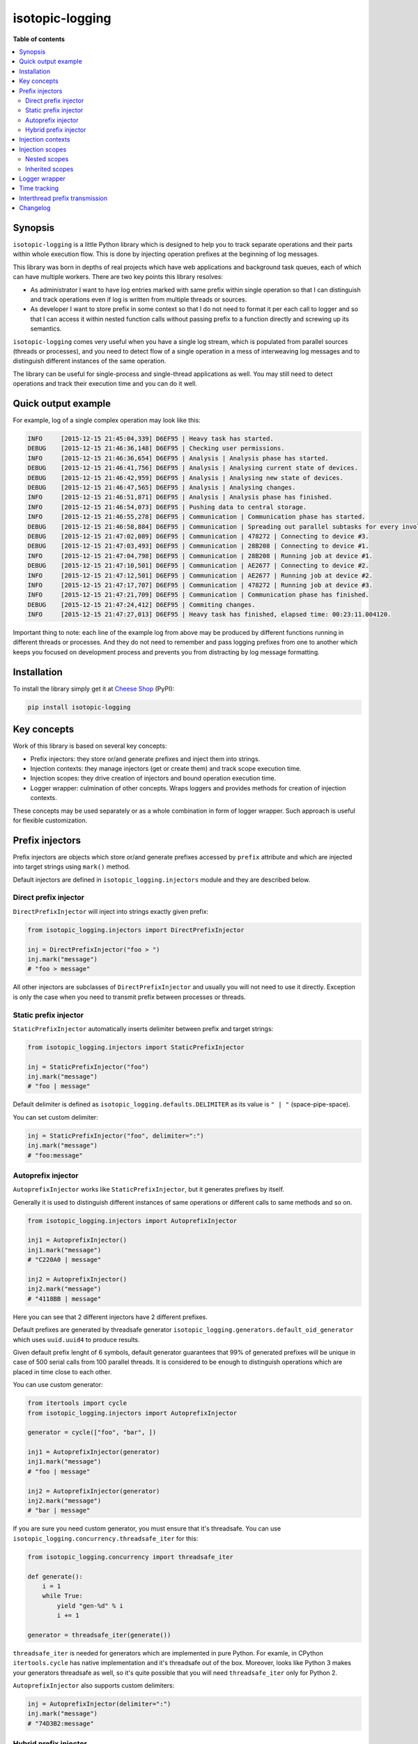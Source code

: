 isotopic-logging
================

|pypi_package| |pypi_downloads| |python_versions| |license|

|unix_build| |windows_build| |coverage_status|

|code_issues| |codeclimate| |codacy| |quality| |health| |requirements|


**Table of contents**

.. contents::
    :local:
    :depth: 2
    :backlinks: none


Synopsis
--------

``isotopic-logging`` is a little Python library which is designed to help you
to track separate operations and their parts within whole execution flow. This
is done by injecting operation prefixes at the beginning of log messages.

This library was born in depths of real projects which have web applications
and background task queues, each of which can have multiple workers. There are
two key points this library resolves:

- As administrator I want to have log entries marked with same prefix
  within single operation so that I can distinguish and track operations even
  if log is written from multiple threads or sources.
- As developer I want to store prefix in some context so that I do not need
  to format it per each call to logger and so that I can access it within
  nested function calls without passing prefix to a function directly and
  screwing up its semantics.

``isotopic-logging`` comes very useful when you have a single log stream, which
is populated from parallel sources (threads or processes), and you need to
detect flow of a single operation in a mess of interweaving log messages and to
distinguish different instances of the same operation.

The library can be useful for single-process and single-thread applications as
well. You may still need to detect operations and track their execution time
and you can do it well.


Quick output example
--------------------

For example, log of a single complex operation may look like this:

.. code-block::

  INFO     [2015-12-15 21:45:04,339] D6EF95 | Heavy task has started.
  DEBUG    [2015-12-15 21:46:36,148] D6EF95 | Checking user permissions.
  INFO     [2015-12-15 21:46:36,654] D6EF95 | Analysis | Analysis phase has started.
  DEBUG    [2015-12-15 21:46:41,756] D6EF95 | Analysis | Analysing current state of devices.
  DEBUG    [2015-12-15 21:46:42,959] D6EF95 | Analysis | Analysing new state of devices.
  DEBUG    [2015-12-15 21:46:47,565] D6EF95 | Analysis | Analysing changes.
  INFO     [2015-12-15 21:46:51,871] D6EF95 | Analysis | Analysis phase has finished.
  INFO     [2015-12-15 21:46:54,073] D6EF95 | Pushing data to central storage.
  INFO     [2015-12-15 21:46:55,278] D6EF95 | Communication | Communication phase has started.
  DEBUG    [2015-12-15 21:46:58,884] D6EF95 | Communication | Spreading out parallel subtasks for every involved device.
  DEBUG    [2015-12-15 21:47:02,089] D6EF95 | Communication | 478272 | Connecting to device #3.
  DEBUG    [2015-12-15 21:47:03,493] D6EF95 | Communication | 28B208 | Connecting to device #1.
  INFO     [2015-12-15 21:47:04,798] D6EF95 | Communication | 28B208 | Running job at device #1.
  DEBUG    [2015-12-15 21:47:10,501] D6EF95 | Communication | AE2677 | Connecting to device #2.
  INFO     [2015-12-15 21:47:12,501] D6EF95 | Communication | AE2677 | Running job at device #2.
  INFO     [2015-12-15 21:47:17,707] D6EF95 | Communication | 478272 | Running job at device #3.
  INFO     [2015-12-15 21:47:21,709] D6EF95 | Communication | Communication phase has finished.
  DEBUG    [2015-12-15 21:47:24,412] D6EF95 | Commiting changes.
  INFO     [2015-12-15 21:47:27,013] D6EF95 | Heavy task has finished, elapsed time: 00:23:11.004120.


Important thing to note: each line of the example log from above may be
produced by different functions running in different threads or processes. And
they do not need to remember and pass logging prefixes from one to another
which keeps you focused on development process and prevents you from
distracting by log message formatting.


Installation
------------

To install the library simply get it at `Cheese Shop`_ (PyPI):

.. code-block:: bash

    pip install isotopic-logging


Key concepts
------------

Work of this library is based on several key concepts:

- Prefix injectors: they store or/and generate prefixes and inject them into
  strings.
- Injection contexts: they manage injectors (get or create them) and track
  scope execution time.
- Injection scopes: they drive creation of injectors and bound operation
  execution time.
- Logger wrapper: culmination of other concepts. Wraps loggers and provides
  methods for creation of injection contexts.

These concepts may be used separately or as a whole combination in form of
logger wrapper. Such approach is useful for flexible customization.


Prefix injectors
----------------

Prefix injectors are objects which store or/and generate prefixes accessed by
``prefix`` attribute and which are injected into target strings using
``mark()`` method.

Default injectors are defined in ``isotopic_logging.injectors`` module and they
are described below.


Direct prefix injector
~~~~~~~~~~~~~~~~~~~~~~

``DirectPrefixInjector`` will inject into strings exactly given prefix:

.. code-block:: python

  from isotopic_logging.injectors import DirectPrefixInjector

  inj = DirectPrefixInjector("foo > ")
  inj.mark("message")
  # "foo > message"

All other injectors are subclasses of ``DirectPrefixInjector`` and usually you
will not need to use it directly. Exception is only the case when you need to
transmit prefix between processes or threads.


Static prefix injector
~~~~~~~~~~~~~~~~~~~~~~

``StaticPrefixInjector`` automatically inserts delimiter between prefix and
target strings:

.. code-block:: python

  from isotopic_logging.injectors import StaticPrefixInjector

  inj = StaticPrefixInjector("foo")
  inj.mark("message")
  # "foo | message"

Default delimiter is defined as ``isotopic_logging.defaults.DELIMITER`` as its
value is ``" | "`` (space-pipe-space).

You can set custom delimiter:

.. code-block:: python

  inj = StaticPrefixInjector("foo", delimiter=":")
  inj.mark("message")
  # "foo:message"


Autoprefix injector
~~~~~~~~~~~~~~~~~~~

``AutoprefixInjector`` works like ``StaticPrefixInjector``, but it generates
prefixes by itself.

Generally it is used to distinguish different instances of same operations or
different calls to same methods and so on.

.. code-block:: python

  from isotopic_logging.injectors import AutoprefixInjector

  inj1 = AutoprefixInjector()
  inj1.mark("message")
  # "C220A0 | message"

  inj2 = AutoprefixInjector()
  inj2.mark("message")
  # "4118BB | message"

Here you can see that 2 different injectors have 2 different prefixes.

Default prefixes are generated by threadsafe generator
``isotopic_logging.generators.default_oid_generator`` which uses ``uuid.uuid4``
to produce results.

Given default prefix lenght of 6 symbols, default generator guarantees that 99%
of generated prefixes will be unique in case of 500 serial calls from 100
parallel threads. It is considered to be enough to distinguish operations which
are placed in time close to each other.

You can use custom generator:

.. code-block:: python

  from itertools import cycle
  from isotopic_logging.injectors import AutoprefixInjector

  generator = cycle(["foo", "bar", ])

  inj1 = AutoprefixInjector(generator)
  inj1.mark("message")
  # "foo | message"

  inj2 = AutoprefixInjector(generator)
  inj2.mark("message")
  # "bar | message"


If you are sure you need custom generator, you must ensure that it's threadsafe.
You can use ``isotopic_logging.concurrency.threadsafe_iter`` for this:

.. code-block:: python

  from isotopic_logging.concurrency import threadsafe_iter

  def generate():
      i = 1
      while True:
          yield "gen-%d" % i
          i += 1

  generator = threadsafe_iter(generate())

``threadsafe_iter`` is needed for generators which are implemented in pure
Python. For examle, in CPython ``itertools.cycle`` has native implementation
and it's threadsafe out of the box. Moreover, looks like Python 3 makes your
generators threadsafe as well, so it's quite possible that you will need
``threadsafe_iter`` only for Python 2.

``AutoprefixInjector`` also supports custom delimiters:

.. code-block:: python

  inj = AutoprefixInjector(delimiter=":")
  inj.mark("message")
  # "74D3B2:message"


Hybrid prefix injector
~~~~~~~~~~~~~~~~~~~~~~

``HybridPrefixInjector`` combines both features of ``AutoprefixInjector`` and
``StaticPrefixInjector``: it creates prefixes which consist of generated part
followed by static part which are separated by default or custom delimiter.

.. code-block:: python

  from isotopic_logging.injectors import HybridPrefixInjector

  inj1 = HybridPrefixInjector("static")
  inj1.mark("message")
  # "78E519 | static | message"

  inj2 = HybridPrefixInjector("static")
  inj2.mark("message")
  # "EF8A74 | static | message"

This prefix injector also supports custom delimiter and generator:

.. code-block:: python

  from itertools import cycle
  from isotopic_logging.injectors import HybridPrefixInjector

  generator = cycle(["foo", "bar", ])

  inj1 = HybridPrefixInjector("static", generator, delimiter=":")
  inj1.mark("message")
  # "foo:static:message"

  inj2 = HybridPrefixInjector("static", generator, delimiter=":")
  inj2.mark("message")
  # "bar:static:message"


Injection contexts
------------------

Injection contexts are used for scope management. Scopes are described in
the next section.

Contexts are responsible for providing you with proper injectors. Injectors are
created on demand. Generally, this can be described as:

- "Give me *current injector* or create new specific one if there is no *current injector*"
- or "Create new injector inherited from *current one* despite anything".

Contexts orginize injectors into stacks. Stacks are thread-local and do not
interfere with each other. There is no limit for stack size. This should not be
a problem, because injectors are created lazily. This happens only if stack is
empty or if you explicitly want to inherit current prefix (usually to
distinguish suboperation).

*Current injector* is the injector on top of the stack in current thread.

Injection context managers are defined in ``isotopic_logging.context`` module.
There is a proper context manager for each type of prefix injector. Context
managers accept accept same arguments as injectors which they are going to
produce.

Examples:

.. code-block:: python

  from isotopic_logging.context import direct_injector, static_injector
  from isotopic_logging.context import auto_injector, hybrid_injector

  with direct_injector("foo > ") as inj:
      inj.mark("message")
      # "foo > message"

  with static_injector("foo") as inj:
      inj.mark("message")
      # "foo | message"

  with auto_injector() as inj:
      inj.mark("message")
      # "25EBB8 | message"

  with hybrid_injector("static") as inj:
      inj.mark("message")
      # "0F9A8F | static | message"


Injection scopes
----------------

Scopes are created by contexts and they are used to drive creation of
injectors. There are two kinds of scopes: top-level and nested. Nested scopes
allow inheritance of prefixes.

Let's look at examples to grab the idea.


Nested scopes
~~~~~~~~~~~~~

.. code-block:: python

  from isotopic_logging.context import auto_injector, hybrid_injector

  def helper():
      with auto_injector() as inj:
          print(inj.mark("call from helper"))

  def operation():
      with hybrid_injector("operation") as inj:
          print(inj.mark("start"))
          helper()
          print(inj.mark("end"))

Here we separate ``helper`` and ``operation`` functions. Both of them define
own scopes via context managers.

If ``helper`` is called directly, it's scope will be *top-level* and new
injector will be created for each call:

.. code-block:: python

  helper()
  # ED5ED5 | call from helper
  helper()
  # 14F7CE | call from helper

If ``helper`` will be called from ``operation``, it's scope will become
*nested* and it will reuse injector created within top-level scope:

.. code-block:: python

  operation()
  # A15324 | operation | start
  # A15324 | operation | call from helper
  # A15324 | operation | end

In this case ``inj`` in ``operation`` and ``inj`` in ``helper`` will be exactly
the same object.


Inherited scopes
~~~~~~~~~~~~~~~~

Nested scopes are good if they are used within reusable helpers, utils, etc.,
especially if they are small. If nested calls present some complex operations,
you may want to separate them with own prefixes, but preserve parent prefix.

You can inherit current prefix to do so:

.. code-block:: python

  from isotopic_logging.context import (
      auto_injector, static_injector, hybrid_injector,
  )

  def helper():
      with auto_injector() as inj:
          print(inj.mark("call from helper"))

  def suboperation():
      with static_injector("suboperation", inherit=True) as inj:
          print(inj.mark("start"))
          helper()
          print(inj.mark("end"))

  def operation():
      with hybrid_injector("operation") as inj:
          print(inj.mark("start"))
          suboperation()
          print(inj.mark("end"))

  operation()
  # 9F3A34 | operation | start
  # 9F3A34 | operation | suboperation | start
  # 9F3A34 | operation | suboperation | call from helper
  # 9F3A34 | operation | suboperation | end
  # 9F3A34 | operation | end

Here, ``suboperation`` uses ``static_injector`` with flag ``inherit=True``.
This creates new injector, which is a combination of parent prefix and given
static prefix. ``suboperation`` also calls ``helper`` which creates nested
injection scope, as in the previous example.

So, as you can see, one of the main benefits of the library is prefix
transmission between separated functions. In couple with prefix management,
this keeps API of your functions and their bodies clean, saves your time and
mental focus.


Logger wrapper
--------------

``isotopic_logging`` allows you to wrap your loggers to prevent you from typing
``inj.mark()`` every time you put some message to log. This saves space for
code and makes it more readable.

Wrapping is done via ``isotopic_logging.IsotopicLogger`` logger wrapper. It
wraps loggers which are instances of ``logging.Logger`` and its subclasses.

Wrapper provides methods for creation of logger proxies with predefined prefix
injectors:

- ``direct()`` for ``DirectPrefixInjector``;
- ``static()`` for ``StaticPrefixInjector``;
- ``auto()`` for ``AutoprefixInjector``;
- ``hybrid()`` for ``HybridPrefixInjector``.

These methods accept same parameters as proper injection context managers. They
return contex managers for getting logger proxies. Proxies act as usual loggers
and they wrap logging calls with specific prefix.

Example:

.. code-block:: python

  import logging

  from isotopic_logging import IsotopicLogger

  LOG = IsotopicLogger(logging.getLogger(__name__))

  with LOG.auto() as log:
      log.debug("debug message")
      log.info("info message")
      log.warning("warning message")
      log.error("error message")
      log.critical("critical message")

  # DEBUG    [2015-12-31 13:38:55,554] 4B9FB5 | debug message
  # INFO     [2015-12-31 13:38:55,554] 4B9FB5 | info message
  # WARNING  [2015-12-31 13:38:55,554] 4B9FB5 | warning message
  # ERROR    [2015-12-31 13:38:55,554] 4B9FB5 | error message
  # CRITICAL [2015-12-31 13:38:55,554] 4B9FB5 | critical message

Here, ``LOG.auto()`` produces context which creates logger proxy with injected
autoprefix.


Time tracking
-------------

Prefix injectors allow you to track execution time within scopes. They provide:

- ``elapsed_time`` attribute, which counts elapsed_time in seconds;
- ``format_elapsed_time()`` method, which can accept custom format to output
  elapsed time as a string.

Examples:

.. code-block:: python

  import time
  from isotopic_logging import auto_injector

  with auto_injector() as inj:
      time.sleep(0.1)
      print(inj.elapsed_time)

  # 0.105129003525

Nested and inherited scopes have own internal time tracking:

.. code-block:: python

  with auto_injector() as inj1:
      time.sleep(0.1)

      with auto_injector() as inj2:
          time.sleep(0.1)
          print("inj2", inj2.elapsed_time)

      print("inj1", inj1.elapsed_time)

  # ('inj2', 0.10514497756958008)
  # ('inj1', 0.2101149559020996)

Default formatting outputs hours, minutes, seconds and microseconds:

.. code-block:: python

  with auto_injector() as inj:
      time.sleep(0.1)
      print(inj.format_elapsed_time())

  # 00:00:00.105154

You can use custom format compatible with format of
``datetime.datetime.strftime()``:

.. code-block:: python

  format = "%H/%M/%S"

  with auto_injector() as inj:
      time.sleep(5)
      print(inj.format_elapsed_time(format))

  # 00/00/05


Interthread prefix transmission
-------------------------------

Sometimes you may need to pass operation prefix between threads or processes.
For example, you start operation by handling HTTP request and continue it in
a background worker.

This can be easily made by using injector's ``prefix`` attribute and
``DirectPrefixInjector``:

.. code-block:: python

  def suboperation_in_another_thread_or_process(parent_prefix):
      with direct_injector(parent_prefix) as inj:
          print(inj.mark("foo"))

  def operation():
      with auto_injector() as inj:
          print(inj.mark("foo"))
          suboperation_in_another_thread_or_process(inj.prefix)

  operation()

  # 3539DB | foo
  # 3539DB | foo


Changelog
---------

* `2.0.0`_ (Dec 31, 2015)

  * Feature: support inherited prefixes (`issue #1`_).
  * Feature: simple and clean way to inject prefixes into calls to existing
    loggers (`issue #4`_).
  * Feature: ability to get context execution time (`issue #3`_).
  * Optimization: instances of injectors will be created only if new scope is
    defined (`issue #5`_).
  * Improvement: ensure prefix and target message are converted to strings
    during concatenation.
  * Renamings:

    - ``prefix_injector`` to ``static_injector``;
    - ``autoprefix_injector`` to ``auto_injector``;

    *Old names are preserved and still can be used*.
  * Reduction: remove optional ``container`` parameter from everywhere.

* `1.0.1`_ (Jul 30, 2015)

  * Fix: threading support for ``default_oid_generator`` which is used by
    default by ``autoprefix_injector`` and ``hybrid_injector`` (`issue #2`_).

* `1.0.0`_ (May 3, 2015)

  Initial version


.. |pypi_package| image:: http://img.shields.io/pypi/v/isotopic-logging.svg?style=flat
   :target: http://badge.fury.io/py/isotopic-logging/
   :alt: Latest PyPI package

.. |pypi_downloads| image:: http://img.shields.io/pypi/dm/isotopic-logging.svg?style=flat
   :target: https://crate.io/packages/isotopic-logging/
   :alt: Downloands of latest PyPI package

.. |python_versions| image:: https://img.shields.io/badge/Python-2.7,3.4-brightgreen.svg?style=flat
   :alt: Supported versions of Python

.. |license| image:: https://img.shields.io/badge/license-LGPLv3-blue.svg?style=flat
   :target: https://github.com/oblalex/isotopic-logging/blob/master/LICENSE

.. |unix_build| image:: http://img.shields.io/travis/oblalex/isotopic-logging.svg?style=flat&branch=master
   :target: https://travis-ci.org/oblalex/isotopic-logging
   :alt: Build status of the master branch on Unix

.. |windows_build| image:: https://ci.appveyor.com/api/projects/status/hopk502wokd0qdyb/branch/master?svg=true
   :target: https://ci.appveyor.com/project/oblalex/isotopic-logging
   :alt: Build status of the master branch on Windows

.. |coverage_status| image:: http://codecov.io/github/oblalex/isotopic-logging/coverage.svg?branch=master
   :target: http://codecov.io/github/oblalex/isotopic-logging?branch=master
   :alt: Test coverage

.. |code_issues| image:: https://www.quantifiedcode.com/api/v1/project/c5eb11f66c184f679d30b3e1b883ae6c/badge.svg
   :target: https://www.quantifiedcode.com/app/project/c5eb11f66c184f679d30b3e1b883ae6c
   :alt: Code issues

.. |codeclimate| image:: https://codeclimate.com/github/oblalex/isotopic-logging/badges/gpa.svg
   :target: https://codeclimate.com/github/oblalex/isotopic-logging
   :alt: Code Climate

.. |codacy| image:: https://api.codacy.com/project/badge/grade/802f334a292f45b2898d8777ad46b611
   :target: https://www.codacy.com/app/oblalex/isotopic-logging
   :alt: Codacy Code Review

.. |quality| image:: https://scrutinizer-ci.com/g/oblalex/isotopic-logging/badges/quality-score.png?b=master&style=flat
   :target: https://scrutinizer-ci.com/g/oblalex/isotopic-logging/?branch=master
   :alt: Scrutinizer Code Quality

.. |health| image:: https://landscape.io/github/oblalex/isotopic-logging/master/landscape.svg?style=flat
   :target: https://landscape.io/github/oblalex/isotopic-logging/master
   :alt: Code Health

.. |requirements| image:: https://requires.io/github/oblalex/isotopic-logging/requirements.svg?branch=master
   :target: https://requires.io/github/oblalex/isotopic-logging/requirements/?branch=master
   :alt: Requirements Status


.. _Cheese Shop: https://pypi.python.org/pypi/isotopic-logging
.. _Isotopic labeling: http://en.wikipedia.org/wiki/Isotopic_labeling


.. _2.0.0: https://github.com/oblalex/isotopic-logging/compare/v1.0.1...v2.0.0
.. _1.0.1: https://github.com/oblalex/isotopic-logging/compare/v1.0.0...v1.0.1
.. _1.0.0: https://github.com/oblalex/isotopic-logging/releases/tag/v1.0.0


.. _issue #1: https://github.com/oblalex/isotopic-logging/issues/1
.. _issue #2: https://github.com/oblalex/isotopic-logging/issues/2
.. _issue #3: https://github.com/oblalex/isotopic-logging/issues/3
.. _issue #4: https://github.com/oblalex/isotopic-logging/issues/4
.. _issue #5: https://github.com/oblalex/isotopic-logging/issues/5

